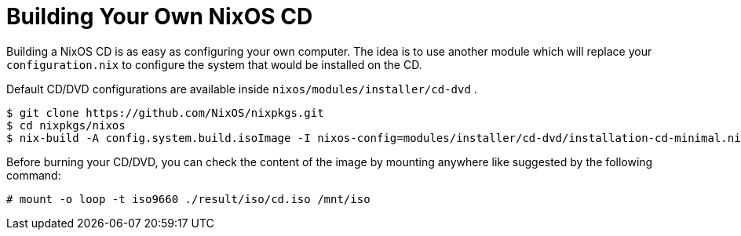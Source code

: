 [[_sec_building_cd]]
= Building Your Own NixOS CD
:doctype: book
:sectnums:
:toc: left
:icons: font
:experimental:
:sourcedir: .
:imagesdir: ./images


Building a NixOS CD is as easy as configuring your own computer.
The idea is to use another module which will replace your [path]``configuration.nix``
 to configure the system that would be installed on the CD. 

Default CD/DVD configurations are available inside [path]``nixos/modules/installer/cd-dvd``
. 
----

$ git clone https://github.com/NixOS/nixpkgs.git
$ cd nixpkgs/nixos
$ nix-build -A config.system.build.isoImage -I nixos-config=modules/installer/cd-dvd/installation-cd-minimal.nix default.nix
----

Before burning your CD/DVD, you can check the content of the image by mounting anywhere like suggested by the following command: 
----

# mount -o loop -t iso9660 ./result/iso/cd.iso /mnt/iso
----